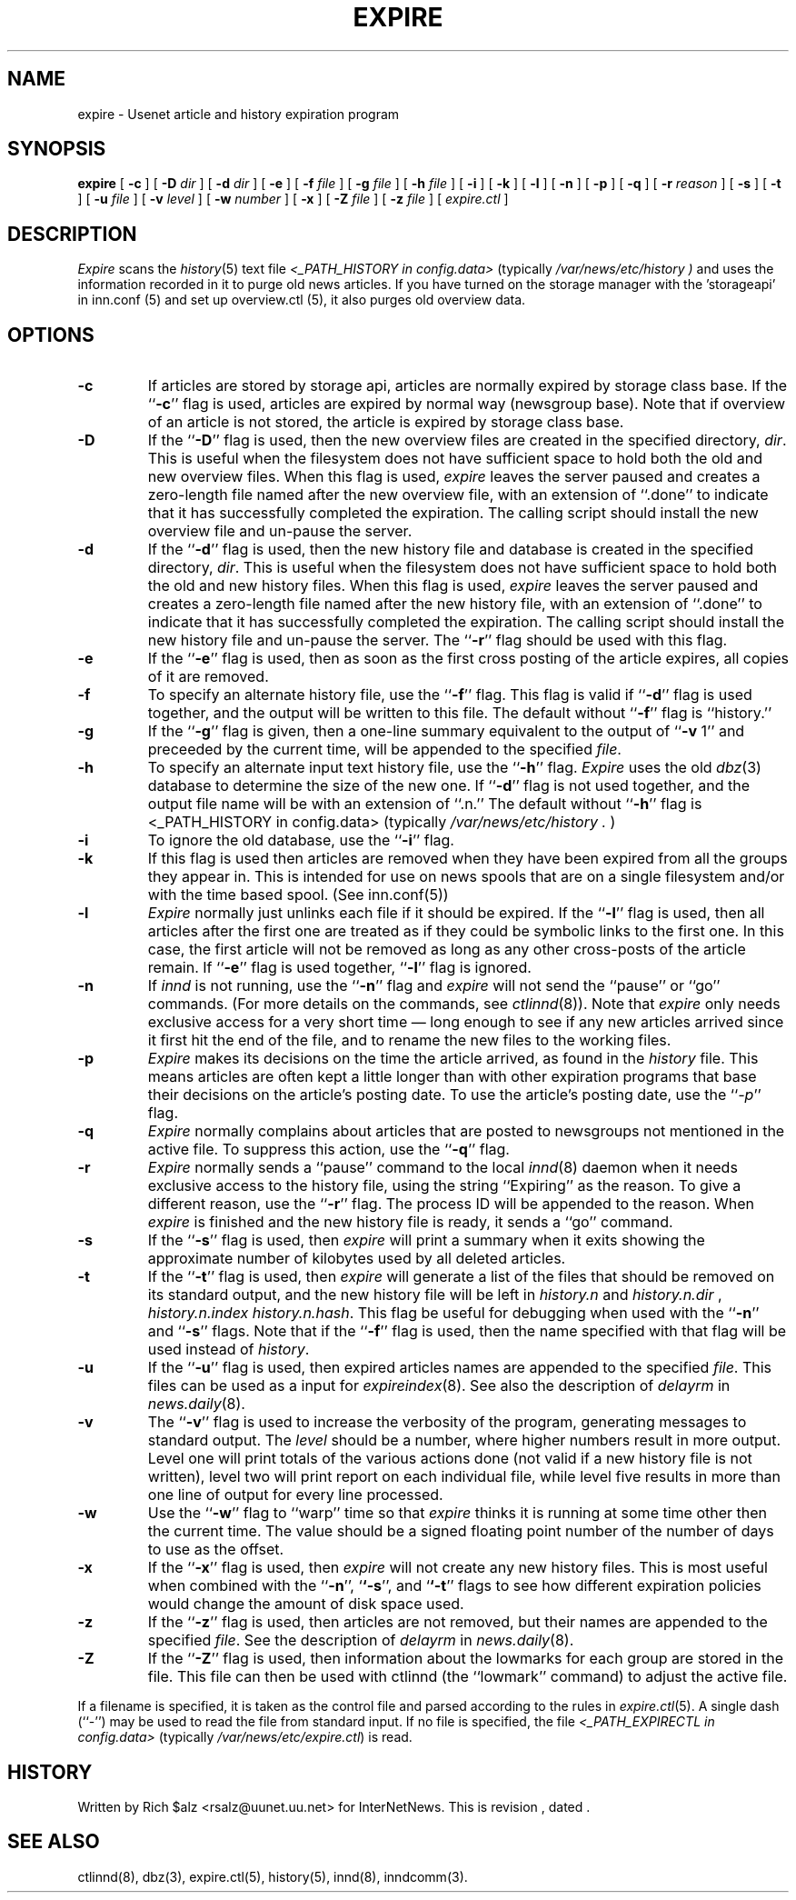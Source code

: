 .\" $Revision$
.TH EXPIRE 8
.SH NAME
expire \- Usenet article and history expiration program
.SH SYNOPSIS
.B expire
[
.B \-c
]
[
.BI \-D " dir"
]
[
.BI \-d " dir"
]
[
.B \-e
]
[
.BI \-f " file"
]
[
.BI \-g " file"
]
[
.BI \-h " file"
]
[
.B \-i
]
[
.B \-k
]
[
.B \-l
]
[
.B \-n
]
[
.B \-p
]
[
.B \-q
]
[
.BI \-r " reason"
]
[
.B \-s
]
[
.B \-t
]
[
.BI \-u " file"
]
[
.BI \-v " level"
]
[
.BI \-w " number"
]
[
.B \-x
]
[
.BI \-Z " file"
]
[
.BI \-z " file"
]
[
.I expire.ctl
]
.SH DESCRIPTION
.I Expire
scans the
.IR history (5)
text file
.I <_PATH_HISTORY in config.data>
(typically 
.\" =()<.I @<typ_PATH_HISTORY>@ )>()=
.I /var/news/etc/history )
and uses the information recorded in it to purge old news articles.
If you have turned on the storage manager with the 'storageapi' in inn.conf (5)
and set up overview.ctl (5), it also purges old overview data.
.SH OPTIONS
.TP
.B \-c
If articles are stored by storage api, articles are normally expired by storage
class base.
If the ``\fP\-c\fP'' flag is used, articles are expired by normal way (newsgroup
base).
Note that if overview of an article is not stored, the article is expired
by storage class base.
.TP
.B \-D
If the ``\fP\-D\fP'' flag is used, then the new overview files are
created in the specified directory,
.IR dir .
This is useful when the filesystem does not have sufficient space to
hold both the old and new overview files.
When this flag is used,
.I expire
leaves the server paused and creates a zero-length file named after the
new overview file, with an extension of ``.done'' to indicate that
it has successfully completed the expiration.
The calling script should install the new overview file and un-pause the server.
.TP
.B \-d
If the ``\fP\-d\fP'' flag is used, then the new history file and database is
created in the specified directory,
.IR dir .
This is useful when the filesystem does not have sufficient space to
hold both the old and new history files.
When this flag is used,
.I expire
leaves the server paused and creates a zero-length file named after the
new history file, with an extension of ``.done'' to indicate that
it has successfully completed the expiration.
The calling script should install the new history file and un-pause the server.
The ``\fB\-r\fP'' flag should be used with this flag.
.TP
.B \-e
If the ``\fP\-e\fP'' flag is used, then as soon as the first cross posting 
of the article expires, all copies of it are removed.
.TP
.B \-f
To specify an alternate history file, use the ``\fB\-f\fP'' flag.
This flag is valid if ``\fB\-d\fP'' flag is used together, and the output will
be written to this file.
The default without ``\fB\-f\fP'' flag is ``history.''
.TP
.B \-g
If the ``\fP\-g\fP'' flag is given, then a one-line summary equivalent to the
output of ``\fP\-v\fP 1'' and preceeded by the current time, will be appended to
the specified
.IR file .
.TP
.B \-h
To specify an alternate input text history file, use the ``\fB\-h\fP'' flag.
.I Expire
uses the old
.IR dbz (3)
database to determine the size of the new one.
If ``\fB\-d\fP'' flag is not used together, and the output file name will be
with an extension of ``.n.''
The default without ``\fB\-h\fP'' flag is <_PATH_HISTORY in config.data>
(typically
.\" =()<.I @<typ_PATH_HISTORY>@ .>()=
.I /var/news/etc/history .
)
.TP
.B \-i
To ignore the old database, use the ``\fB\-i\fP'' flag.
.TP
.B \-k
If this flag is used then articles are removed when they have been
expired from all the groups they appear in.  This is intended for use
on news spools that are on a single filesystem and/or with the time
based spool. (See inn.conf(5))
.TP
.B \-l
.I Expire
normally just unlinks each file if it should be expired.
If the ``\fB\-l\fP'' flag is used, then all articles after the first one are
treated as if they could be symbolic links to the first one.
In this case, the first article will not be removed as long as any other
cross-posts of the article remain.
If ``\fB\-e\fP'' flag is used together, ``\fB\-l\fP'' flag is ignored.
.TP
.B \-n
If
.I innd
is not running, use the ``\fB\-n\fP'' flag and
.I expire
will not send the ``pause'' or ``go'' commands.
(For more details on the commands, see
.IR ctlinnd (8)).
Note that
.I expire
only needs exclusive access for a very short time \(em long enough to see
if any new articles arrived since it first hit the end of the file, and to
rename the new files to the working files.
.TP
.B \-p
.I Expire
makes its decisions on the time the article arrived, as found in the
.I history
file.
This means articles are often kept a little longer than with other
expiration programs that base their decisions on the article's posting
date.
To use the article's posting date, use the ``\fP\-p\fP'' flag.
.TP
.B \-q
.I Expire
normally complains about articles that are posted to newsgroups not
mentioned in the active file.
To suppress this action, use the ``\fB\-q\fP'' flag.
.TP
.B \-r
.I Expire
normally sends a ``pause'' command to the local
.IR innd (8)
daemon when it needs exclusive access to the history file, using
the string ``Expiring'' as the reason.
To give a different reason, use the ``\fB\-r\fP'' flag.
The process ID will be appended to the reason.
When
.I expire
is finished and the new history file is ready, it sends a ``go'' command.
.TP
.B \-s
If the ``\fB\-s\fP'' flag is used, then
.I expire
will print a summary when it exits showing the approximate number of
kilobytes used by all deleted articles.
.TP
.B \-t
If the ``\fB\-t\fP'' flag is used, then
.I expire
will generate a list of the files that should be removed on its
standard output, and the new history file will be left in
.I history.n
and
.I history.n.dir
,
.I history.n.index
.IR history.n.hash .
This flag be useful for debugging when used with the ``\fB\-n\fP'' and
``\fB\-s\fP'' flags.  Note that if the ``\fB\-f\fP'' flag is used, then the
name specified with that flag will be used instead of
.IR history .
.TP
.B \-u
If the ``\fB\-u\fP'' flag is used, then expired articles names are appended
to the specified
.IR file .
This files can be used as a input for
.IR expireindex (8).
See also the description of
.I delayrm
in
.IR news.daily (8).
.TP
.B \-v
The ``\fB\-v\fP'' flag is used to increase the verbosity of the program,
generating messages to standard output.
The
.I level
should be a number, where higher numbers result in more output.
Level one will print totals of the various actions done (not valid if a
new history file is not written), level two will print report on each
individual file, while level five results in more than one line of output
for every line processed.
.TP
.B \-w
Use the ``\fP\-w\fP'' flag to ``warp'' time so that
.I expire
thinks it is running at some time other then the current time.
The value should be a signed floating point number of the number of days
to use as the offset.
.TP
.B \-x
If the ``\fB\-x\fP'' flag is used, then
.I expire
will not create any new history files.  This is most useful when combined
with the ``\fB\-n\fP'', `\fB`\-s\fP'', and `\fB`\-t\fP'' flags to see how
different expiration policies would change the amount of disk space used.
.TP
.B \-z
If the ``\fB\-z\fP'' flag is used, then articles are not removed, but their
names are appended to the specified
.IR file .
See the description of
.I delayrm
in
.IR news.daily (8).
.TP
.B \-Z
If the ``\fB\-Z\fP'' flag is used, then information about the lowmarks for
each group are stored in the file. This file can then be used with ctlinnd
(the ``lowmark'' command) to adjust the active file.
.PP
If a filename is specified, it is taken as the control file and parsed
according to the rules in
.IR expire.ctl (5).
A single dash (``\-'') may be used to read the file from standard input.
If no file is specified, the file
.I <_PATH_EXPIRECTL in config.data>
(typically 
.\" =()<.IR @<typ_PATH_EXPIRECTL>@ )>()=
.IR /var/news/etc/expire.ctl )
is read.
.SH HISTORY
Written by Rich $alz <rsalz@uunet.uu.net> for InterNetNews.
.de R$
This is revision \\$3, dated \\$4.
..
.R$ $Id$
.SH "SEE ALSO"
ctlinnd(8),
dbz(3),
expire.ctl(5),
history(5),
innd(8),
inndcomm(3).
